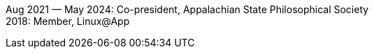 Aug 2021 — May 2024: Co-president, Appalachian State Philosophical Society +
2018: Member, Linux@App
